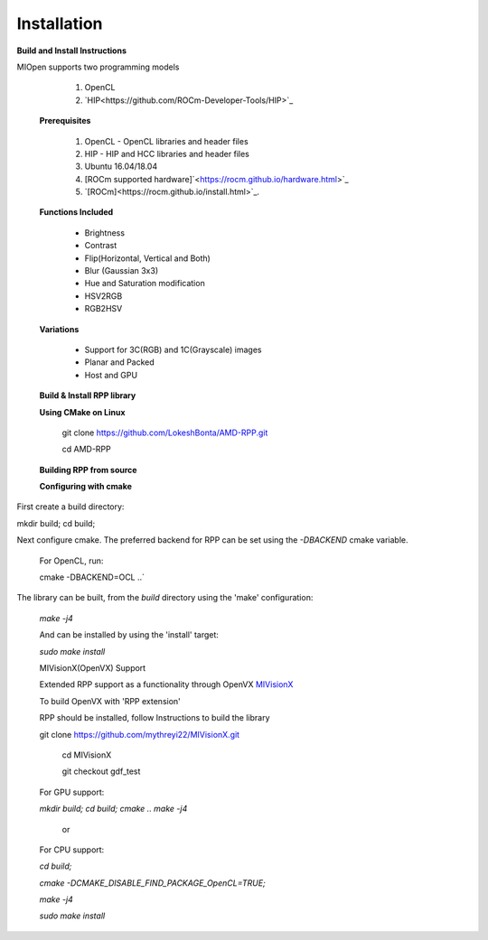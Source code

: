 Installation
************
 
**Build and Install Instructions**
  

MIOpen supports two programming models

   1. OpenCL 
   2. `HIP<https://github.com/ROCm-Developer-Tools/HIP>`_

 **Prerequisites**
 
   1. OpenCL - OpenCL libraries and header files
   2. HIP    - HIP and HCC libraries and header files
   3. Ubuntu 16.04/18.04
   4. [ROCm supported hardware]`<https://rocm.github.io/hardware.html>`_
   5. `[ROCm]<https://rocm.github.io/install.html>`_.

 **Functions Included**
 
    - Brightness
    - Contrast
    - Flip(Horizontal, Vertical and Both)
    - Blur (Gaussian 3x3)
    - Hue and Saturation modification
    - HSV2RGB
    - RGB2HSV

 **Variations**

    - Support for 3C(RGB) and 1C(Grayscale) images
    - Planar and Packed
    - Host and GPU

 **Build & Install RPP library**
 
 **Using CMake on Linux**
 
     git clone `<https://github.com/LokeshBonta/AMD-RPP.git>`_
 
     cd AMD-RPP

 **Building RPP from source**
 
 **Configuring with cmake**
 
First create a build directory:
 
mkdir build; cd build;
 
Next configure cmake. The preferred backend for RPP can be set using the `-DBACKEND` cmake variable.

 For OpenCL, run:
 
 cmake -DBACKEND=OCL ..`

The library can be built, from the `build` directory using the 'make' configuration:

 `make -j4`

 And can be installed by using the 'install' target:
 
 `sudo make install`

 MIVisionX(OpenVX) Support

 Extended RPP support as a functionality through OpenVX `MIVisionX <https://github.com/GPUOpen-ProfessionalCompute-Libraries     /MIVisionX>`_

 To build OpenVX with 'RPP extension'

 RPP should be installed, follow Instructions to build the library

 git  clone `<https://github.com/mythreyi22/MIVisionX.git>`_
  
  cd MIVisionX
  
  git  checkout gdf_test

 For GPU support:
 
 `mkdir build;`
 `cd build;` 
 `cmake ..` 
 `make -j4` 

            or

 For CPU support:
 

 `cd build;` 
 
 `cmake -DCMAKE_DISABLE_FIND_PACKAGE_OpenCL=TRUE;` 
 
 `make -j4`
 
 `sudo make install`


